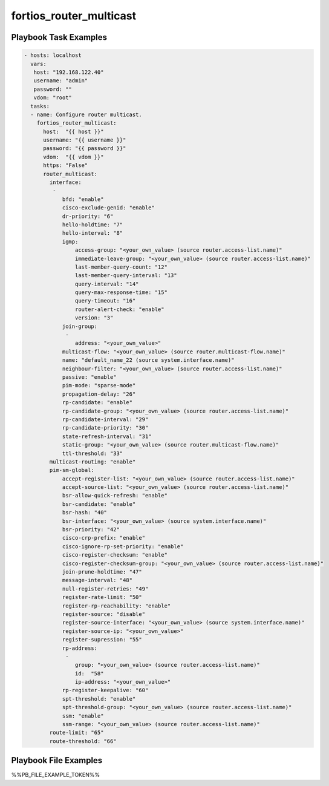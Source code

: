 ========================
fortios_router_multicast
========================


Playbook Task Examples
----------------------

.. code-block:: yaml

    - hosts: localhost
      vars:
       host: "192.168.122.40"
       username: "admin"
       password: ""
       vdom: "root"
      tasks:
      - name: Configure router multicast.
        fortios_router_multicast:
          host:  "{{ host }}"
          username: "{{ username }}"
          password: "{{ password }}"
          vdom:  "{{ vdom }}"
          https: "False"
          router_multicast:
            interface:
             -
                bfd: "enable"
                cisco-exclude-genid: "enable"
                dr-priority: "6"
                hello-holdtime: "7"
                hello-interval: "8"
                igmp:
                    access-group: "<your_own_value> (source router.access-list.name)"
                    immediate-leave-group: "<your_own_value> (source router.access-list.name)"
                    last-member-query-count: "12"
                    last-member-query-interval: "13"
                    query-interval: "14"
                    query-max-response-time: "15"
                    query-timeout: "16"
                    router-alert-check: "enable"
                    version: "3"
                join-group:
                 -
                    address: "<your_own_value>"
                multicast-flow: "<your_own_value> (source router.multicast-flow.name)"
                name: "default_name_22 (source system.interface.name)"
                neighbour-filter: "<your_own_value> (source router.access-list.name)"
                passive: "enable"
                pim-mode: "sparse-mode"
                propagation-delay: "26"
                rp-candidate: "enable"
                rp-candidate-group: "<your_own_value> (source router.access-list.name)"
                rp-candidate-interval: "29"
                rp-candidate-priority: "30"
                state-refresh-interval: "31"
                static-group: "<your_own_value> (source router.multicast-flow.name)"
                ttl-threshold: "33"
            multicast-routing: "enable"
            pim-sm-global:
                accept-register-list: "<your_own_value> (source router.access-list.name)"
                accept-source-list: "<your_own_value> (source router.access-list.name)"
                bsr-allow-quick-refresh: "enable"
                bsr-candidate: "enable"
                bsr-hash: "40"
                bsr-interface: "<your_own_value> (source system.interface.name)"
                bsr-priority: "42"
                cisco-crp-prefix: "enable"
                cisco-ignore-rp-set-priority: "enable"
                cisco-register-checksum: "enable"
                cisco-register-checksum-group: "<your_own_value> (source router.access-list.name)"
                join-prune-holdtime: "47"
                message-interval: "48"
                null-register-retries: "49"
                register-rate-limit: "50"
                register-rp-reachability: "enable"
                register-source: "disable"
                register-source-interface: "<your_own_value> (source system.interface.name)"
                register-source-ip: "<your_own_value>"
                register-supression: "55"
                rp-address:
                 -
                    group: "<your_own_value> (source router.access-list.name)"
                    id:  "58"
                    ip-address: "<your_own_value>"
                rp-register-keepalive: "60"
                spt-threshold: "enable"
                spt-threshold-group: "<your_own_value> (source router.access-list.name)"
                ssm: "enable"
                ssm-range: "<your_own_value> (source router.access-list.name)"
            route-limit: "65"
            route-threshold: "66"



Playbook File Examples
----------------------

%%PB_FILE_EXAMPLE_TOKEN%%

